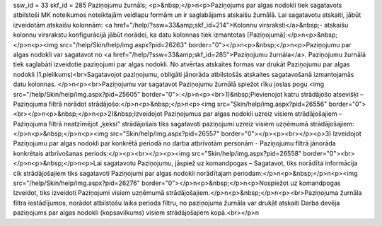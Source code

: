 ssw_id = 33skf_id = 285Paziņojumu žurnāls;<p>&nbsp;</p>\n<p>Paziņojums par algas nodokli tiek sagatavots atbilstoši MK noteikumos noteiktajām veidlapu formām un ir saglabājams atskaišu žurnālā. Lai sagatavotu atskaiti, jābūt izveidotām atskaišu kolonnām: <a href="/help/?ssw=33&amp;skf_id=214">Kolonnu virsraksti</a>&nbsp;- atskaišu kolonnu virsrakstu konfigurācijā jābūt norādei, ka datu kolonnas tiek izmantotas [Paziņojumā]:</p>\n<p>&nbsp;</p>\n<p><img src="/help/Skin/help/img.aspx?pid=26263" border="0"></p>\n<p>&nbsp;</p>\n<p>Paziņojumu par algas nodokli var sagatavot no <a href="/help/?ssw=33&amp;skf_id=285">Paziņojumu žurnāla</a>. Paziņojumu žurnālā tiek saglabāti izveidotie paziņojumi par algas nodokli. No atvērtas atskaites formas var drukāt Paziņojumu par algas nodokli (1.pielikums)<br>Sagatavojot paziņojumu, obligāti jānorāda atbilstošās atskaites sagatavošanā izmantojamās datu kolonnas. </p>\n<p><br>Paziņojumu var sagatavot Paziņojumu žurnālā spiežot rīku joslas pogu <img src="/help/Skin/help/img.aspx?pid=25605" border="0">:</p>\n<p><br>1)&nbsp;Pievienojot katru strādājošo atsevišķi – Paziņojuma filtrā norādot strādājošo:</p>\n<p>&nbsp;</p>\n<p><img src="Skin/help/img.aspx?pid=26556" border="0"><br></p>\n<p>&nbsp;</p>\n<p>2)&nbsp;Izveidojot Paziņojumus par algas nodokli uzreiz visiem strādājošajiem – Paziņojuma filtrā neatzīmējot „ķeksi” strādājošais tiks sagatavoti paziņojumi uzreiz visiem uzņēmumā strādājošajiem:</p>\n<p>&nbsp;</p>\n<p><img src="Skin/help/img.aspx?pid=26557" border="0"></p><p><br></p><p>3) Izveidojot Paziņojumu par algas nodokli par konkrētā periodā no darba atbrīvotām personām - Paziņojumu filtrā jānorāda konkrētais atbrīvošanas periods:</p><p><br></p><p><img src="Skin/help/img.aspx?pid=26558" border="0"><br></p>\n<p>&nbsp;</p>\n<p>Lai sagatavotu Paziņojumu, jāspiež uz komandpogas – Sagatavot, tiks norādīta informācija cik strādājošajiem tiks sagatavoti Paziņojumi par algas nodokli norādītajam periodam:</p>\n<p>&nbsp;</p>\n<p><img src="/help/Skin/help/img.aspx?pid=26276" border="0"></p>\n<p>&nbsp;</p>\n<p>Nospiežot uz komandpogas Izveidot, tiks izveidoti Paziņojumi visiem uzņēmumā strādājošajiem.</p>\n<p>&nbsp;</p>\n<p><br>Paziņojuma žurnāla filtra iestādījumos, norādot atbilstošu laika perioda filtru, no paziņojuma žurnāla var drukāt atskaiti Darba devēja paziņojums par algas nodokli (kopsavilkums) visiem strādājošajiem kopā.<br></p>\n